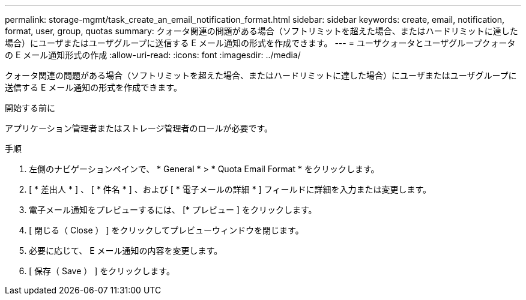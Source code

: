 ---
permalink: storage-mgmt/task_create_an_email_notification_format.html 
sidebar: sidebar 
keywords: create, email, notification, format, user, group, quotas 
summary: クォータ関連の問題がある場合（ソフトリミットを超えた場合、またはハードリミットに達した場合）にユーザまたはユーザグループに送信する E メール通知の形式を作成できます。 
---
= ユーザクォータとユーザグループクォータの E メール通知形式の作成
:allow-uri-read: 
:icons: font
:imagesdir: ../media/


[role="lead"]
クォータ関連の問題がある場合（ソフトリミットを超えた場合、またはハードリミットに達した場合）にユーザまたはユーザグループに送信する E メール通知の形式を作成できます。

.開始する前に
アプリケーション管理者またはストレージ管理者のロールが必要です。

.手順
. 左側のナビゲーションペインで、 * General * > * Quota Email Format * をクリックします。
. [ * 差出人 * ] 、 [ * 件名 * ] 、および [ * 電子メールの詳細 * ] フィールドに詳細を入力または変更します。
. 電子メール通知をプレビューするには、 [* プレビュー ] をクリックします。
. [ 閉じる（ Close ） ] をクリックしてプレビューウィンドウを閉じます。
. 必要に応じて、 E メール通知の内容を変更します。
. [ 保存（ Save ） ] をクリックします。

